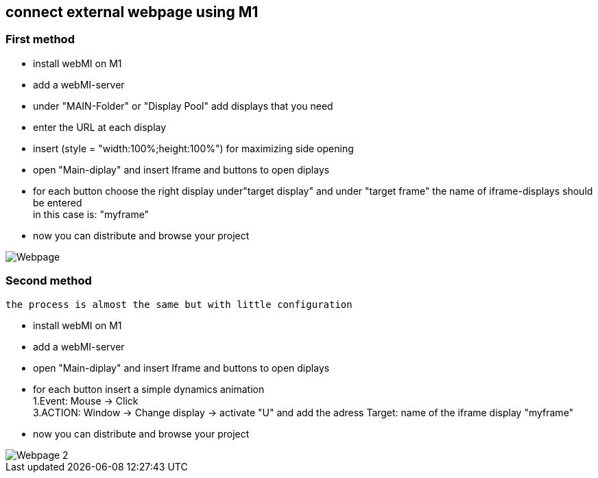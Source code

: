 == connect external webpage using M1

=== First method

  - install webMI on M1
  - add a webMI-server
  - under "MAIN-Folder" or "Display Pool" add displays that you need
  - enter the URL at each display
  - insert (style = "width:100%;height:100%") for maximizing side opening
  - open "Main-diplay" and insert Iframe and buttons to open diplays
  - for each button choose the right display under"target display" and under "target frame" the name of iframe-displays should be entered +
  in this case is: "myframe"
  - now you can distribute and browse your project
  
image::Webpage.gif[]


=== Second method
  
 the process is almost the same but with little configuration
 
 - install webMI on M1
 - add a webMI-server
 - open "Main-diplay" and insert Iframe and buttons to open diplays
 - for each button insert a simple dynamics animation +
  1.Event: Mouse -> Click +
  3.ACTION: Window -> Change display -> activate "U" and add the adress
  Target: name of the iframe display "myframe"
 - now you can distribute and browse your project
 
image::Webpage_2.gif[]
  
